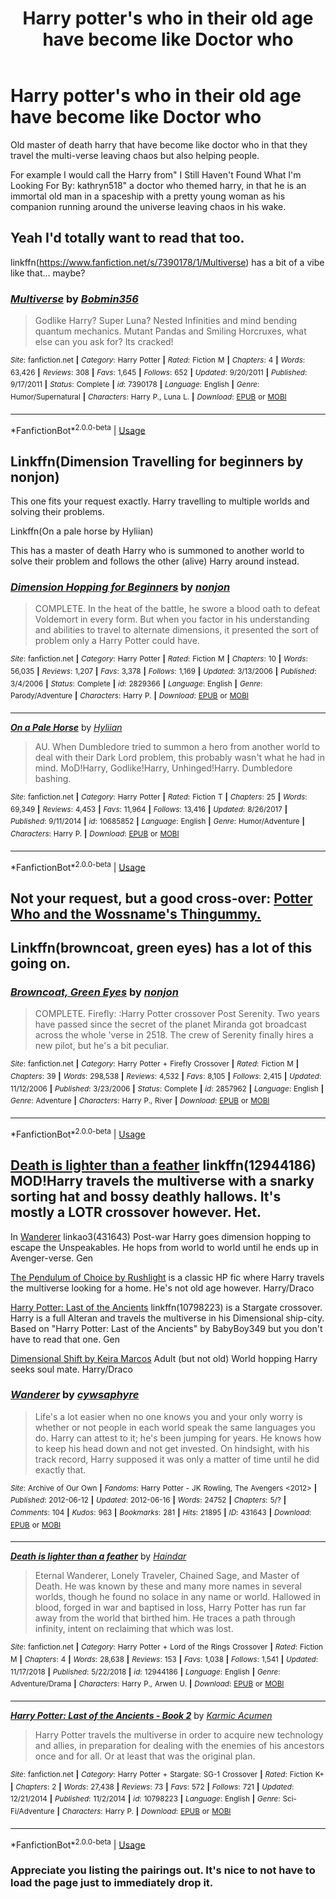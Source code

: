 #+TITLE: Harry potter's who in their old age have become like Doctor who

* Harry potter's who in their old age have become like Doctor who
:PROPERTIES:
:Author: Call0013
:Score: 63
:DateUnix: 1546779880.0
:DateShort: 2019-Jan-06
:FlairText: Request
:END:
Old master of death harry that have become like doctor who in that they travel the multi-verse leaving chaos but also helping people.

For example I would call the Harry from" I Still Haven't Found What I'm Looking For By: kathryn518" a doctor who themed harry, in that he is an immortal old man in a spaceship with a pretty young woman as his companion running around the universe leaving chaos in his wake.


** Yeah I'd totally want to read that too.

linkffn([[https://www.fanfiction.net/s/7390178/1/Multiverse]]) has a bit of a vibe like that... maybe?
:PROPERTIES:
:Author: Deathcrow
:Score: 10
:DateUnix: 1546786953.0
:DateShort: 2019-Jan-06
:END:

*** [[https://www.fanfiction.net/s/7390178/1/][*/Multiverse/*]] by [[https://www.fanfiction.net/u/777540/Bobmin356][/Bobmin356/]]

#+begin_quote
  Godlike Harry? Super Luna? Nested Infinities and mind bending quantum mechanics. Mutant Pandas and Smiling Horcruxes, what else can you ask for? Its cracked!
#+end_quote

^{/Site/:} ^{fanfiction.net} ^{*|*} ^{/Category/:} ^{Harry} ^{Potter} ^{*|*} ^{/Rated/:} ^{Fiction} ^{M} ^{*|*} ^{/Chapters/:} ^{4} ^{*|*} ^{/Words/:} ^{63,426} ^{*|*} ^{/Reviews/:} ^{308} ^{*|*} ^{/Favs/:} ^{1,645} ^{*|*} ^{/Follows/:} ^{652} ^{*|*} ^{/Updated/:} ^{9/20/2011} ^{*|*} ^{/Published/:} ^{9/17/2011} ^{*|*} ^{/Status/:} ^{Complete} ^{*|*} ^{/id/:} ^{7390178} ^{*|*} ^{/Language/:} ^{English} ^{*|*} ^{/Genre/:} ^{Humor/Supernatural} ^{*|*} ^{/Characters/:} ^{Harry} ^{P.,} ^{Luna} ^{L.} ^{*|*} ^{/Download/:} ^{[[http://www.ff2ebook.com/old/ffn-bot/index.php?id=7390178&source=ff&filetype=epub][EPUB]]} ^{or} ^{[[http://www.ff2ebook.com/old/ffn-bot/index.php?id=7390178&source=ff&filetype=mobi][MOBI]]}

--------------

*FanfictionBot*^{2.0.0-beta} | [[https://github.com/tusing/reddit-ffn-bot/wiki/Usage][Usage]]
:PROPERTIES:
:Author: FanfictionBot
:Score: 3
:DateUnix: 1546786967.0
:DateShort: 2019-Jan-06
:END:


** Linkffn(Dimension Travelling for beginners by nonjon)

This one fits your request exactly. Harry travelling to multiple worlds and solving their problems.

Linkffn(On a pale horse by Hyliian)

This has a master of death Harry who is summoned to another world to solve their problem and follows the other (alive) Harry around instead.
:PROPERTIES:
:Author: MoD_Peverell
:Score: 2
:DateUnix: 1546801381.0
:DateShort: 2019-Jan-06
:END:

*** [[https://www.fanfiction.net/s/2829366/1/][*/Dimension Hopping for Beginners/*]] by [[https://www.fanfiction.net/u/649528/nonjon][/nonjon/]]

#+begin_quote
  COMPLETE. In the heat of the battle, he swore a blood oath to defeat Voldemort in every form. But when you factor in his understanding and abilities to travel to alternate dimensions, it presented the sort of problem only a Harry Potter could have.
#+end_quote

^{/Site/:} ^{fanfiction.net} ^{*|*} ^{/Category/:} ^{Harry} ^{Potter} ^{*|*} ^{/Rated/:} ^{Fiction} ^{M} ^{*|*} ^{/Chapters/:} ^{10} ^{*|*} ^{/Words/:} ^{56,035} ^{*|*} ^{/Reviews/:} ^{1,207} ^{*|*} ^{/Favs/:} ^{3,378} ^{*|*} ^{/Follows/:} ^{1,169} ^{*|*} ^{/Updated/:} ^{3/13/2006} ^{*|*} ^{/Published/:} ^{3/4/2006} ^{*|*} ^{/Status/:} ^{Complete} ^{*|*} ^{/id/:} ^{2829366} ^{*|*} ^{/Language/:} ^{English} ^{*|*} ^{/Genre/:} ^{Parody/Adventure} ^{*|*} ^{/Characters/:} ^{Harry} ^{P.} ^{*|*} ^{/Download/:} ^{[[http://www.ff2ebook.com/old/ffn-bot/index.php?id=2829366&source=ff&filetype=epub][EPUB]]} ^{or} ^{[[http://www.ff2ebook.com/old/ffn-bot/index.php?id=2829366&source=ff&filetype=mobi][MOBI]]}

--------------

[[https://www.fanfiction.net/s/10685852/1/][*/On a Pale Horse/*]] by [[https://www.fanfiction.net/u/3305720/Hyliian][/Hyliian/]]

#+begin_quote
  AU. When Dumbledore tried to summon a hero from another world to deal with their Dark Lord problem, this probably wasn't what he had in mind. MoD!Harry, Godlike!Harry, Unhinged!Harry. Dumbledore bashing.
#+end_quote

^{/Site/:} ^{fanfiction.net} ^{*|*} ^{/Category/:} ^{Harry} ^{Potter} ^{*|*} ^{/Rated/:} ^{Fiction} ^{T} ^{*|*} ^{/Chapters/:} ^{25} ^{*|*} ^{/Words/:} ^{69,349} ^{*|*} ^{/Reviews/:} ^{4,453} ^{*|*} ^{/Favs/:} ^{11,964} ^{*|*} ^{/Follows/:} ^{13,416} ^{*|*} ^{/Updated/:} ^{8/26/2017} ^{*|*} ^{/Published/:} ^{9/11/2014} ^{*|*} ^{/id/:} ^{10685852} ^{*|*} ^{/Language/:} ^{English} ^{*|*} ^{/Genre/:} ^{Humor/Adventure} ^{*|*} ^{/Characters/:} ^{Harry} ^{P.} ^{*|*} ^{/Download/:} ^{[[http://www.ff2ebook.com/old/ffn-bot/index.php?id=10685852&source=ff&filetype=epub][EPUB]]} ^{or} ^{[[http://www.ff2ebook.com/old/ffn-bot/index.php?id=10685852&source=ff&filetype=mobi][MOBI]]}

--------------

*FanfictionBot*^{2.0.0-beta} | [[https://github.com/tusing/reddit-ffn-bot/wiki/Usage][Usage]]
:PROPERTIES:
:Author: FanfictionBot
:Score: 1
:DateUnix: 1546801409.0
:DateShort: 2019-Jan-06
:END:


** Not your request, but a good cross-over: [[https://www.fanfiction.net/s/8484470/1/Potter-Who-and-the-Wossname-s-Thingummy][Potter Who and the Wossname's Thingummy.]]
:PROPERTIES:
:Author: hyphenomicon
:Score: 2
:DateUnix: 1546807632.0
:DateShort: 2019-Jan-07
:END:


** Linkffn(browncoat, green eyes) has a lot of this going on.
:PROPERTIES:
:Author: Seeker0fTruth
:Score: 2
:DateUnix: 1546863994.0
:DateShort: 2019-Jan-07
:END:

*** [[https://www.fanfiction.net/s/2857962/1/][*/Browncoat, Green Eyes/*]] by [[https://www.fanfiction.net/u/649528/nonjon][/nonjon/]]

#+begin_quote
  COMPLETE. Firefly: :Harry Potter crossover Post Serenity. Two years have passed since the secret of the planet Miranda got broadcast across the whole 'verse in 2518. The crew of Serenity finally hires a new pilot, but he's a bit peculiar.
#+end_quote

^{/Site/:} ^{fanfiction.net} ^{*|*} ^{/Category/:} ^{Harry} ^{Potter} ^{+} ^{Firefly} ^{Crossover} ^{*|*} ^{/Rated/:} ^{Fiction} ^{M} ^{*|*} ^{/Chapters/:} ^{39} ^{*|*} ^{/Words/:} ^{298,538} ^{*|*} ^{/Reviews/:} ^{4,532} ^{*|*} ^{/Favs/:} ^{8,105} ^{*|*} ^{/Follows/:} ^{2,415} ^{*|*} ^{/Updated/:} ^{11/12/2006} ^{*|*} ^{/Published/:} ^{3/23/2006} ^{*|*} ^{/Status/:} ^{Complete} ^{*|*} ^{/id/:} ^{2857962} ^{*|*} ^{/Language/:} ^{English} ^{*|*} ^{/Genre/:} ^{Adventure} ^{*|*} ^{/Characters/:} ^{Harry} ^{P.,} ^{River} ^{*|*} ^{/Download/:} ^{[[http://www.ff2ebook.com/old/ffn-bot/index.php?id=2857962&source=ff&filetype=epub][EPUB]]} ^{or} ^{[[http://www.ff2ebook.com/old/ffn-bot/index.php?id=2857962&source=ff&filetype=mobi][MOBI]]}

--------------

*FanfictionBot*^{2.0.0-beta} | [[https://github.com/tusing/reddit-ffn-bot/wiki/Usage][Usage]]
:PROPERTIES:
:Author: FanfictionBot
:Score: 1
:DateUnix: 1546864017.0
:DateShort: 2019-Jan-07
:END:


** [[https://www.fanfiction.net/s/12944186/1/Death-is-lighter-than-a-feather][Death is lighter than a feather]] linkffn(12944186) MOD!Harry travels the multiverse with a snarky sorting hat and bossy deathly hallows. It's mostly a LOTR crossover however. Het.

In [[http://archiveofourown.org/works/431643?view_full_work=true][Wanderer]] linkao3(431643) Post-war Harry goes dimension hopping to escape the Unspeakables. He hops from world to world until he ends up in Avenger-verse. Gen

[[http://slashcity.org/rushlight/hp/pendulum.htm][The Pendulum of Choice by Rushlight]] is a classic HP fic where Harry travels the multiverse looking for a home. He's not old age however. Harry/Draco

[[https://www.fanfiction.net/s/10798223/1/Harry-Potter-Last-of-the-Ancients-Book-2][Harry Potter: Last of the Ancients]] linkffn(10798223) is a Stargate crossover. Harry is a full Alteran and travels the multiverse in his Dimensional ship-city. Based on "Harry Potter: Last of the Ancients" by BabyBoy349 but you don't have to read that one. Gen

[[http://keiramarcos.com/fan-fiction-index/harry-potter/dimensional-shift-hp-private-sneak-peek/][Dimensional Shift by Keira Marcos]] Adult (but not old) World hopping Harry seeks soul mate. Harry/Draco
:PROPERTIES:
:Author: tpyrene
:Score: 2
:DateUnix: 1546809221.0
:DateShort: 2019-Jan-07
:END:

*** [[https://archiveofourown.org/works/431643][*/Wanderer/*]] by [[https://www.archiveofourown.org/users/cywsaphyre/pseuds/cywsaphyre][/cywsaphyre/]]

#+begin_quote
  Life's a lot easier when no one knows you and your only worry is whether or not people in each world speak the same languages you do. Harry can attest to it; he's been jumping for years. He knows how to keep his head down and not get invested. On hindsight, with his track record, Harry supposed it was only a matter of time until he did exactly that.
#+end_quote

^{/Site/:} ^{Archive} ^{of} ^{Our} ^{Own} ^{*|*} ^{/Fandoms/:} ^{Harry} ^{Potter} ^{-} ^{JK} ^{Rowling,} ^{The} ^{Avengers} ^{<2012>} ^{*|*} ^{/Published/:} ^{2012-06-12} ^{*|*} ^{/Updated/:} ^{2012-06-16} ^{*|*} ^{/Words/:} ^{24752} ^{*|*} ^{/Chapters/:} ^{5/?} ^{*|*} ^{/Comments/:} ^{104} ^{*|*} ^{/Kudos/:} ^{963} ^{*|*} ^{/Bookmarks/:} ^{281} ^{*|*} ^{/Hits/:} ^{21895} ^{*|*} ^{/ID/:} ^{431643} ^{*|*} ^{/Download/:} ^{[[https://archiveofourown.org/downloads/cy/cywsaphyre/431643/Wanderer.epub?updated_at=1387628548][EPUB]]} ^{or} ^{[[https://archiveofourown.org/downloads/cy/cywsaphyre/431643/Wanderer.mobi?updated_at=1387628548][MOBI]]}

--------------

[[https://www.fanfiction.net/s/12944186/1/][*/Death is lighter than a feather/*]] by [[https://www.fanfiction.net/u/10372860/Haindar][/Haindar/]]

#+begin_quote
  Eternal Wanderer, Lonely Traveler, Chained Sage, and Master of Death. He was known by these and many more names in several worlds, though he found no solace in any name or world. Hallowed in blood, forged in war and baptised in loss, Harry Potter has run far away from the world that birthed him. He traces a path through infinity, intent on reclaiming that which was lost.
#+end_quote

^{/Site/:} ^{fanfiction.net} ^{*|*} ^{/Category/:} ^{Harry} ^{Potter} ^{+} ^{Lord} ^{of} ^{the} ^{Rings} ^{Crossover} ^{*|*} ^{/Rated/:} ^{Fiction} ^{M} ^{*|*} ^{/Chapters/:} ^{4} ^{*|*} ^{/Words/:} ^{28,638} ^{*|*} ^{/Reviews/:} ^{153} ^{*|*} ^{/Favs/:} ^{1,038} ^{*|*} ^{/Follows/:} ^{1,541} ^{*|*} ^{/Updated/:} ^{11/17/2018} ^{*|*} ^{/Published/:} ^{5/22/2018} ^{*|*} ^{/id/:} ^{12944186} ^{*|*} ^{/Language/:} ^{English} ^{*|*} ^{/Genre/:} ^{Adventure/Drama} ^{*|*} ^{/Characters/:} ^{Harry} ^{P.,} ^{Arwen} ^{U.} ^{*|*} ^{/Download/:} ^{[[http://www.ff2ebook.com/old/ffn-bot/index.php?id=12944186&source=ff&filetype=epub][EPUB]]} ^{or} ^{[[http://www.ff2ebook.com/old/ffn-bot/index.php?id=12944186&source=ff&filetype=mobi][MOBI]]}

--------------

[[https://www.fanfiction.net/s/10798223/1/][*/Harry Potter: Last of the Ancients - Book 2/*]] by [[https://www.fanfiction.net/u/2410827/Karmic-Acumen][/Karmic Acumen/]]

#+begin_quote
  Harry Potter travels the multiverse in order to acquire new technology and allies, in preparation for dealing with the enemies of his ancestors once and for all. Or at least that was the original plan.
#+end_quote

^{/Site/:} ^{fanfiction.net} ^{*|*} ^{/Category/:} ^{Harry} ^{Potter} ^{+} ^{Stargate:} ^{SG-1} ^{Crossover} ^{*|*} ^{/Rated/:} ^{Fiction} ^{K+} ^{*|*} ^{/Chapters/:} ^{2} ^{*|*} ^{/Words/:} ^{27,438} ^{*|*} ^{/Reviews/:} ^{73} ^{*|*} ^{/Favs/:} ^{572} ^{*|*} ^{/Follows/:} ^{721} ^{*|*} ^{/Updated/:} ^{12/21/2014} ^{*|*} ^{/Published/:} ^{11/2/2014} ^{*|*} ^{/id/:} ^{10798223} ^{*|*} ^{/Language/:} ^{English} ^{*|*} ^{/Genre/:} ^{Sci-Fi/Adventure} ^{*|*} ^{/Characters/:} ^{Harry} ^{P.} ^{*|*} ^{/Download/:} ^{[[http://www.ff2ebook.com/old/ffn-bot/index.php?id=10798223&source=ff&filetype=epub][EPUB]]} ^{or} ^{[[http://www.ff2ebook.com/old/ffn-bot/index.php?id=10798223&source=ff&filetype=mobi][MOBI]]}

--------------

*FanfictionBot*^{2.0.0-beta} | [[https://github.com/tusing/reddit-ffn-bot/wiki/Usage][Usage]]
:PROPERTIES:
:Author: FanfictionBot
:Score: 1
:DateUnix: 1546809238.0
:DateShort: 2019-Jan-07
:END:


*** Appreciate you listing the pairings out. It's nice to not have to load the page just to immediately drop it.
:PROPERTIES:
:Author: swagrabbit
:Score: 1
:DateUnix: 1546875688.0
:DateShort: 2019-Jan-07
:END:
